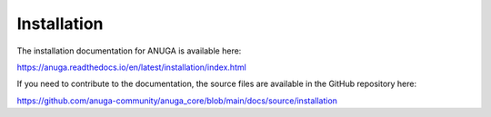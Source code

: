Installation
============

The installation documentation for ANUGA is available here:

https://anuga.readthedocs.io/en/latest/installation/index.html



If you need to contribute to the documentation, the source files are available in the GitHub repository here: 

https://github.com/anuga-community/anuga_core/blob/main/docs/source/installation

